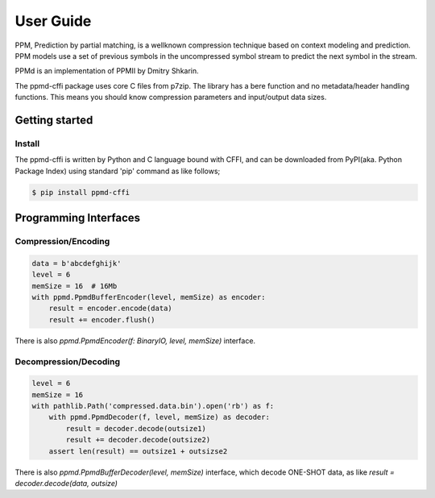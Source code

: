 .. _user_guide:

**********
User Guide
**********

PPM, Prediction by partial matching, is a wellknown compression technique
based on context modeling and prediction. PPM models use a set of previous
symbols in the uncompressed symbol stream to predict the next symbol in the
stream.

PPMd is an implementation of PPMII by Dmitry Shkarin.

The ppmd-cffi package uses core C files from p7zip.
The library has a bere function and no metadata/header handling functions.
This means you should know compression parameters and input/output data
sizes.


Getting started
===============

Install
-------

The ppmd-cffi is written by Python and C language bound with CFFI, and can be downloaded
from PyPI(aka. Python Package Index) using standard 'pip' command as like follows;

.. code-block:: bash

    $ pip install ppmd-cffi


Programming Interfaces
======================

Compression/Encoding
--------------------

.. code-block:: python

    data = b'abcdefghijk'
    level = 6
    memSize = 16  # 16Mb
    with ppmd.PpmdBufferEncoder(level, memSize) as encoder:
        result = encoder.encode(data)
        result += encoder.flush()


There is also `ppmd.PpmdEncoder(f: BinaryIO, level, memSize)` interface.

Decompression/Decoding
----------------------

.. code-block:: python

    level = 6
    memSize = 16
    with pathlib.Path('compressed.data.bin').open('rb') as f:
        with ppmd.PpmdDecoder(f, level, memSize) as decoder:
            result = decoder.decode(outsize1)
            result += decoder.decode(outsize2)
        assert len(result) == outsize1 + outsizse2

There is also `ppmd.PpmdBufferDecoder(level, memSize)` interface, which
decode ONE-SHOT data, as like `result = decoder.decode(data, outsize)`
